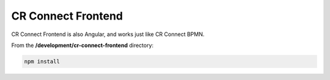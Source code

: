 ===================
CR Connect Frontend
===================

CR Connect Frontend is also Angular, and works just like CR Connect BPMN.

From the **/development/cr-connect-frontend** directory:

.. code-block::

    npm install
